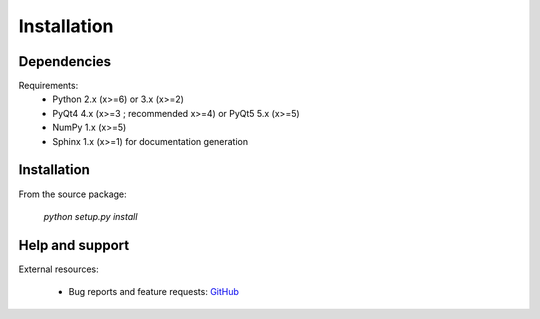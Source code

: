 Installation
============

Dependencies
------------

Requirements:
    * Python 2.x (x>=6) or 3.x (x>=2)
    * PyQt4 4.x (x>=3 ; recommended x>=4) or PyQt5 5.x (x>=5)
    * NumPy 1.x (x>=5)
    * Sphinx 1.x (x>=1) for documentation generation

Installation
------------

From the source package:

    `python setup.py install`

Help and support
----------------

External resources:

    * Bug reports and feature requests: `GitHub`_

.. _GitHub: https://github.com/PierreRaybaut/PythonQwt
